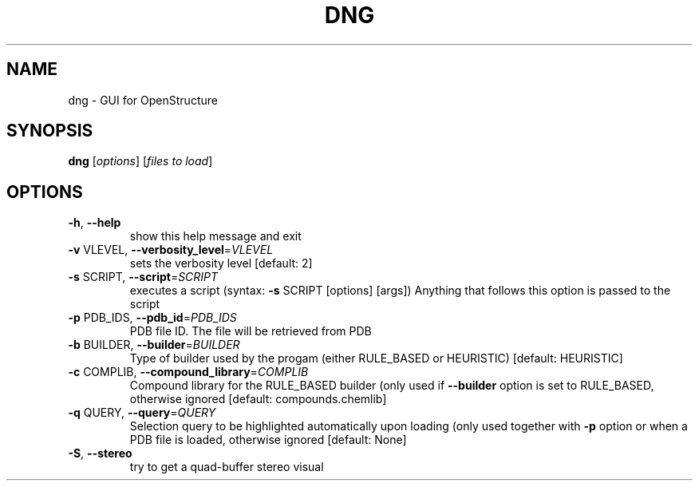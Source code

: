 .\" DO NOT MODIFY THIS FILE!  It was generated by help2man 1.38.4.
.TH DNG "1" "July 2011" "User Commands"
.SH NAME
dng \- GUI for OpenStructure
.SH SYNOPSIS
.B dng
[\fIoptions\fR] [\fIfiles to load\fR]
.SH OPTIONS
.TP
\fB\-h\fR, \fB\-\-help\fR
show this help message and exit
.TP
\fB\-v\fR VLEVEL, \fB\-\-verbosity_level\fR=\fIVLEVEL\fR
sets the verbosity level [default: 2]
.TP
\fB\-s\fR SCRIPT, \fB\-\-script\fR=\fISCRIPT\fR
executes a script (syntax: \fB\-s\fR SCRIPT [options] [args])
Anything that follows this option is passed to the
script
.TP
\fB\-p\fR PDB_IDS, \fB\-\-pdb_id\fR=\fIPDB_IDS\fR
PDB file ID. The file will be retrieved from PDB
.TP
\fB\-b\fR BUILDER, \fB\-\-builder\fR=\fIBUILDER\fR
Type of builder used by the progam (either RULE_BASED
or HEURISTIC) [default: HEURISTIC]
.TP
\fB\-c\fR COMPLIB, \fB\-\-compound_library\fR=\fICOMPLIB\fR
Compound library for the RULE_BASED builder (only used
if \fB\-\-builder\fR option is set to RULE_BASED, otherwise
ignored [default: compounds.chemlib]
.TP
\fB\-q\fR QUERY, \fB\-\-query\fR=\fIQUERY\fR
Selection query to be highlighted automatically upon
loading (only used together with \fB\-p\fR option or when a
PDB file is loaded, otherwise ignored [default: None]
.TP
\fB\-S\fR, \fB\-\-stereo\fR
try to get a quad\-buffer stereo visual

